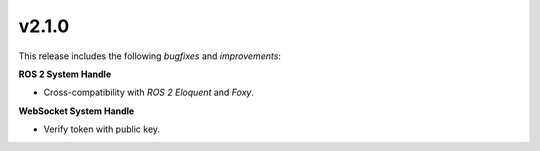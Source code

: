 v2.1.0
^^^^^^

This release includes the following *bugfixes* and *improvements*:


**ROS 2 System Handle**

* Cross-compatibility with *ROS 2 Eloquent* and *Foxy*.


**WebSocket System Handle**

* Verify token with public key.
